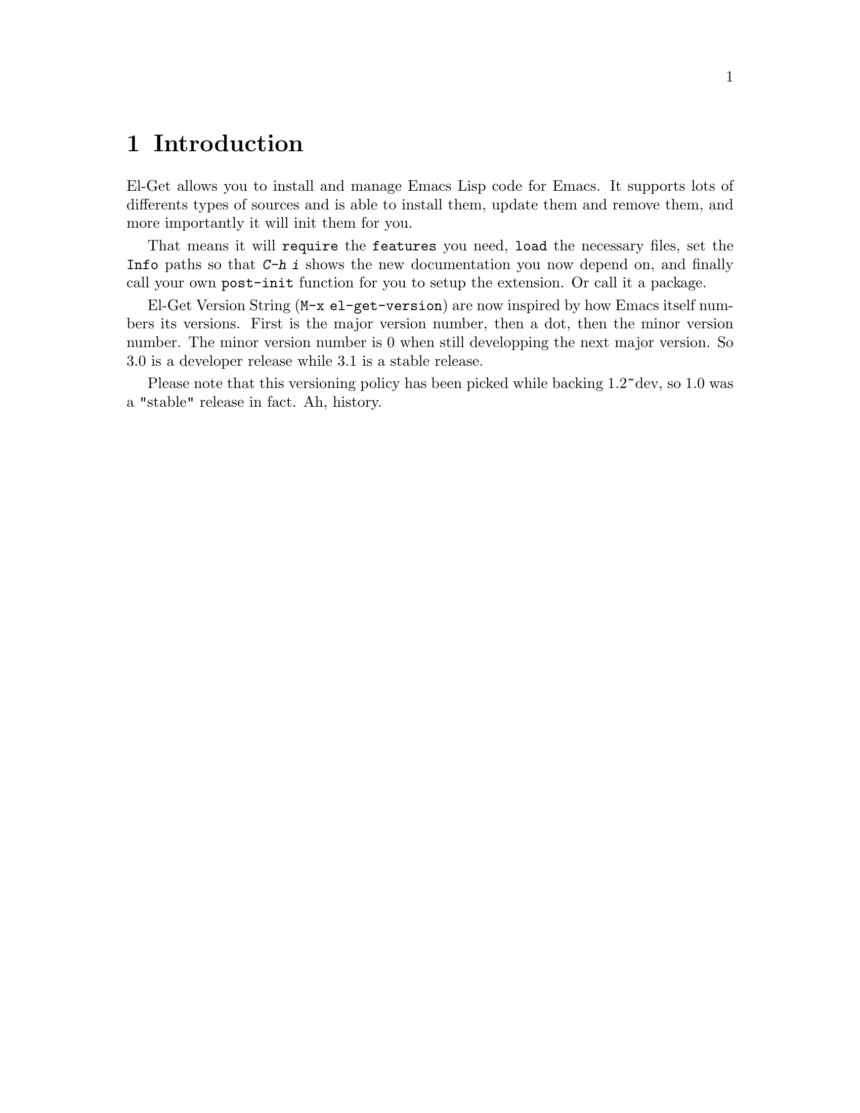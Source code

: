 \input texinfo.tex    @c -*-texinfo-*-
@c %**start of header
@setfilename el-get.info
@settitle El-Get User Manual
@c @documentencoding utf-8
@c %**end of header

@dircategory Emacs
@direntry
* El-Get: (el-get).        Using el-get to manage your Emacs Extensions.
@end direntry

@copying
Copyright @copyright{} 2010, 2011, 2012 Dimitri Fontaine.

@quotation
            DO WHAT THE FUCK YOU WANT TO PUBLIC LICENSE
                    Version 2, December 2004

 Copyright (C) 2004 Sam Hocevar @email{sam@@hocevar.net}

 Everyone is permitted to copy and distribute verbatim or modified
 copies of this license document, and changing it is allowed as long
 as the name is changed.

            DO WHAT THE FUCK YOU WANT TO PUBLIC LICENSE
   TERMS AND CONDITIONS FOR COPYING, DISTRIBUTION AND MODIFICATION

  0. You just DO WHAT THE FUCK YOU WANT TO.
@end quotation
@end copying

@node Top
@top El-Get User Manual

El-Get is an Emacs Extension manager that allows you to install,
update and remove external Emacs Lisp extensions. More importantly,
El-Get will care about initializing installed extensions for you at
Emacs Startup.

@menu
* Introduction::
* Acknowledgments::
* Glossary::
* Installing::
* Usage::
* Setup::
* User Init::
* Recipes::
* Authoring Recipes::
@end menu

@node Introduction
@chapter Introduction

El-Get allows you to install and manage Emacs Lisp code for Emacs. It
supports lots of differents types of sources and is able to install
them, update them and remove them, and more importantly it will init
them for you.

That means it will @code{require} the @code{features} you need,
@code{load} the necessary files, set the @code{Info} paths so that
@kbd{C-h i} shows the new documentation you now depend on, and finally
call your own @code{post-init} function for you to setup the
extension. Or call it a package.

El-Get Version String (@code{M-x el-get-version}) are now inspired by
how Emacs itself numbers its versions.  First is the major version
number, then a dot, then the minor version number.  The minor version
number is 0 when still developping the next major version.  So 3.0 is
a developer release while 3.1 is a stable release.

Please note that this versioning policy has been picked while backing
1.2~dev, so 1.0 was a "stable" release in fact.  Ah, history.

@node Acknowledgments
@chapter Acknowledgments

Dimitri Fontaine start the whole project and still manage the
releases, and sometimes even contribute code and documentation.

Julien Danjou has been a contributor since very early days, about the
first beta tester of the idea, before we really knew how much to
achieve.

Ryan Thompson joined and commented some issues, began contributing and
quickly became top-level and most active contributor to the project,
getting a commit bit and some management duties. He manages tests and
issues on github as much as he can spares time to el-get.

Dave Abrahams contributed lots of code and efforts to make things
right™. He's still using El-Get, but decided to retire from the
project.

Lots of people (more than we can list here) did contribute to el-get
either recipes, bug fixes or ideas to implement, often with code. That
builds up an awesome community, thanks guys!

@node Glossary
@chapter Glossary

@table @asis

@item Autoload
Delay loading a package definition until its first use.

@item Build
Action that happens at @xref{Glossary - Install}, and @xref{Glossary -
Update}. Packages might skip any @code{build} step entirely. When
given, the build step allows to run system level tools (think
@code{make}), often to produce to derivative files.

@item Byte-Compile
Action to compile Emacs Lisp files so that loading them is
faster. El-Get is able to automatically manage that step at install
and update time so that init time is faster, see @xref{Glossary -
Init}.

@item Dependency
Any El-Get package can depend on some others. At install time, El-Get
will make sure all dependant packages are installed first. At init
time, same thing will happen. Dependency management is solved with a
topological sort so that if you install a package @code{a} that
depends on a package @code{b} that depends on a package @code{c},
El-Get will install @code{c} then @code{b} then @code{a}.

@anchor{Glossary - Init}
@item Init
When you start Emacs you want your packages to get setup and ready to
serve whatever usage you have of this advanced Operating
System. El-Get calls this setup step the @code{init} and will care
about initializing your packages automatically given a @xref{Glossary
- Recipe}.

@anchor{Glossary - Install}
@item Install
El-Get install a package by fetching its sources as described in the
package recipe, then running the build steps if the recipe contains
such.

@item Method
An El-Get method is a backend code providing facilities to fetch,
install, update and remove external code. El-Get currently implements
methods that targets @code{apt-get}, @code{brew}, @code{builtin},
@code{bzr}, @code{cvs}, @code{darcs}, @code{elpa}, @code{emacsmirror},
@code{emacswiki}, @code{fink}, @code{fossil}, @code{git} and
@code{git-svn}, @code{github} @code{github-tar} and @code{github-zip},
@code{hg}, @code{http} @code{http-tar} and @code{http-zip},
@code{pacman} and @code{svn}.

@item Notification
El-Get notifies its user when a package is done installing, updating
or removing. It knows how to use several system level notification
facilities, such as @code{DBUS} or @command{growl}.

@item Package
A package is what El-Get manages for you. It's a set of Emacs Lisp
files (possible a set of a single file, possibly with some Info
documentation and build scripts, etc) that El-Get knows how to fetch
and install, update and remove, and init at Emacs Startup.

@anchor{Glossary - Recipe}
@item Recipe
An El-Get recipe describes a package in terms that allow El-Get to
provide its features against that package. It's easy enough to write
recipes, and fun to share them!

@item Remove
El-Get removes a package by simple removing the directory where the
package is installed. If you want the features of the package to get
unloaded, most often the easier way to do that is to restart Emacs.

@anchor{Glossary - Status}
@item Status
One of @code{available}, @code{installed}, @code{required} or
@code{removed}. When El-Get is asked to install a package, the status
is set to @code{required} before to fetch and build it, so that in
case of error the system knows to try installing again.

@anchor{Glossary - Update}
@item Update
El-Get updates a package in different ways, depending on the package
type and the associated method. In some cases it's not possible to
update a package, like when it switched from @code{svn} to @code{git}
for example.

@end table

@node Installing
@chapter Installing

El-Get comes with a @code{*scratch*}-installer. Ideally you would
install El-Get with El-Get itself, but I couldn't figure out how to do
that, so instead you have to copy and paste the following code into
your @code{*scratch*} buffer and evaluate it:

@example
;; So the idea is that you copy/paste this code into your *scratch* buffer,
;; hit C-j, and you have a working el-get.
(url-retrieve
 "https://raw.github.com/dimitri/el-get/master/el-get-install.el"
 (lambda (s)
   (goto-char (point-max))
   (eval-print-last-sexp)))
@end example

To evaluate that code, you place the point at the end of the text
block (just after the last closing paren) and you type @kbd{C-j}.

@menu
* Install the developper version::
* Skip Emacswiki recipes when installing::
@end menu

@node Install the developper version
@section Developper version

The lazy installer uses the default @file{el-get-install.el} file
which targets the @code{stable} branch.  To install El-Get directly on
the @code{master} branch, summon the @code{el-get-master-branch}
variable into existence:

@example
;; So the idea is that you copy/paste this code into your *scratch* buffer,
;; hit C-j, and you have a working developper edition of el-get.
(url-retrieve
 "https://raw.github.com/dimitri/el-get/master/el-get-install.el"
 (lambda (s)
   (let (el-get-master-branch)
     (goto-char (point-max))
     (eval-print-last-sexp))))
@end example

@node Skip Emacswiki recipes when installing
@section Skip Emacswiki recipes when installing

The installer will fetch from emacswiki all the recipe available there
and install a local copy of those in your system automatically. Should
you want to disable that feature, the following snippet is showing how
to:

@example
;; So the idea is that you copy/paste this code into your *scratch* buffer,
;; hit C-j, and you have a working el-get (without emacswiki automatic
;; recipes).
(url-retrieve
 "https://raw.github.com/dimitri/el-get/master/el-get-install.el"
 (lambda (s)
   (let (el-get-install-skip-emacswiki-recipes)
     (goto-char (point-max))
     (eval-print-last-sexp))))
@end example

@node Usage
@chapter Usage

Now that El-Get is installed, simply use @code{M-x el-get-install} and
pick whatever package you need.

Here's a list of commands provided by El-Get:

@table @code

@item el-get-list-packages
List all available packages with their names, @xref{Glossary -
Status}, and description. Name and description are taken from the
recipe file of the package.

You can find which recipe file is used for a given package using
@code{el-get-find-recipe-file} or @code{el-get-describe}.

@item el-get-describe
Offers a full text description of a package with buttons to install,
remove and update, and with the recipe content.

@item el-get-find-recipe-file
Find the recipe file for given recipe, prompted.

@item el-get-install
Install given package, as prompted.

@item el-get-init
Initialize given package, as prompted. If some user code is setup to be
run at initialisation, it will get run by this command. See @xref{User
Init}.

@item el-get-update
Update a given package, as prompted. In some cases a straight update
is not possible (recipe switched from CVS to git is a common
reason). El-Get will try and detect such cases and do
@code{el-get-remove} then @code{el-get-install} if necessary.

Please realise that updating packages might break your current package
setup and that you will have to revisit your setup accordingly.

@item el-get-remove
Remove given package, as prompted.

@item el-get-self-update
Update El-Get itself, and force that update to be synchronous. That
allows to make sure you're not updating El-Get code while trying to
update or install some other package at the same time.

@item el-get-update-all
Will update all packages that have the @code{installed} status in your
status file.  Before the update you will be prompted for confirmation
that you wish to proceed.

Beware that using this function can lead to hours of settings review:
more often than not updating a package requires some adjustments to
your setup.  Updating all of them at once will require reviewing
almost all your setup.

@item el-get-reload

Reload the given package files.  Happens automatically at update time
too.

@end table

@node Setup
@chapter Setup

El-Get setup can be very simple or arbitrarily complex. This chapter
explains how to do the very basic setup, which allow for using
@code{M-x el-get-install} and friends, then how to get a more involved
setup.

@menu
* Basic Setup::
* The el-get function::
* Distributed Setup::
* Setup Customization::
@end menu

@node Basic Setup
@section Basic Setup

You can then arrange to have El-Get part of your setup, so that at
next emacs startup the installed packages are initialized.

@example
(add-to-list 'load-path "~/.emacs.d/el-get/el-get")

(unless (require 'el-get nil t)
  (with-current-buffer
      (url-retrieve-synchronously
       "https://raw.github.com/dimitri/el-get/master/el-get-install.el")
    (goto-char (point-max))
    (eval-print-last-sexp)))

(el-get 'sync)
@end example

The @code{el-get} command will check that each and every package is
installed on your system (in @code{el-get-dir} and if that's not the
case, it will actually install it. Then, it will init the packages:
that means caring about the @code{load-path}, the
@code{Info-directory-list} (and dir texinfo menu building) the loading
of the emacs-lisp files, and finally it will require the features or
eval the package @code{autoloads}.

This usage is pretty simple to setup and use, but fails to cater with
more complex setups involving multiple deployments (home and work
laptop would be a classic example). El-Get fully supports that
distributed setup, though, and this chapter explain how.

@node The el-get function
@section The el-get function

Ensure that packages have been downloaded once and init them as needed.

This will not update the sources by using @code{apt-get install} or
@command{git pull}, but it will ensure that:

@itemize @bullet

@item the packages have been installed
@item load-path is set so their elisp files can be found
@item Info-directory-list is set so their info files can be found
@item Autoloads have been prepared and evaluated for each package
@item Any post-installation setup (e.g. `(require 'feature)') happens

@end itemize

When @var{sync} is @code{nil} (the default), all installations run
concurrently, in the background.

When @var{sync} is @code{sync}, each package will be installed
synchronously, and any error will stop it all.

When @var{sync} is @code{wait}, then @code{el-get} will enter a
wait-loop and only let you use Emacs once it has finished with its
job. That's useful an option to use in your @xref{user-init-file,
user-init-file, Init File, emacs}. Note that each package in the list
gets installed in parallel with this option.

Please note that the @code{el-get-init} part of @code{el-get} is
always done synchronously, so you will have to wait here. There's
@code{byte-compile} support though, and the packages you use are
welcome to use @code{autoload} too.

@code{PACKAGES} is expected to be a list of packages you want to
install or init.  When @code{PACKAGES} is omited (the default), the
list of already installed packages is considered.

@node Distributed Setup
@section Distributed Setup

When you are sharing your emacs setup between several machines (work
and home destops, laptop, etc); it's usual to manage your
@code{.emacs.d} setup in a distributed repository (such as
@code{git}). El-Get then provide and easy canonical list of packages
you depend on to run emacs, and this documentation is usable
as-is.

@example
(add-to-list 'load-path "~/.emacs.d/el-get/el-get")
(require 'el-get)

;; local sources
(setq el-get-sources
 '((:name magit
    :after (global-set-key (kbd "C-x C-z") 'magit-status))

  (:name asciidoc
   :type elpa
   :after (progn
      (autoload 'doc-mode "doc-mode" nil t)
      (add-to-list 'auto-mode-alist '("\\.adoc$" . doc-mode))
      (add-hook 'doc-mode-hook
         '(lambda ()
          (turn-on-auto-fill)
           (require 'asciidoc)))))

  (:name lisppaste :type elpa)

  (:name emacs-goodies-el :type apt-get)))

(setq my-packages
      (append
       '(cssh el-get switch-window vkill google-maps nxhtml xcscope yasnippet)
       (mapcar 'el-get-source-name el-get-sources)))

(el-get 'sync my-packages)
@end example

@node Setup Customization
@section Setup Customization

Even though the defaults that are provided by El-Get provide all that
you need to get it working, there may be a reason to manually define
certain settings, particularly for portability.

@table @code

@item el-get-dir
Path where packages are installed. Defaults to
@file{~/.emacs.d/el-get/}.

@item el-get-install-dir
Path for the @code{el-get} package. Defaults to
@file{~/.emacs.d/el-get/el-get}.

@item el-get-install-branch
If this is set, El-Get will be installed using the target
@code{branch}.  This takes precedence over setting
@code{el-get-master-branch} in the installation settings, see
@xref{Installing}.

@item el-get-git-install-url
Use this to specify your own fork of El-Get for installation.

@item el-get-recipe-path-elpa
This directory stores a local list of ELPA recipes.
@file{~/.emacs.d/el-get/el-get/recipes/elpa}

@item el-get-recipe-path-emacswiki

As above for ELPA, this directory stores a local list of emacswiki
recipes. Defaults to
@file{~/.emacs.d/el-get/el-get/recipes/emacswiki/}.

@end table

@node User Init
@chapter User Init

The main task performed by El-Get is package initialization at Emacs
startup. It will care about all of them, their dependencies, and call
code provided by the recipe author. You can add your own setup code
and register it in a way that El-Get will evaluate it at the right
time.

The package setup can either go into the @code{:after} property, or in
a file named @file{init-package.el} in
@code{el-get-user-package-directory}.  Any such named file will get
automatically loaded by El-Get at package init time, if it exists.

@menu
* Before and After properties ::
* Initialization files::
@end menu

@node Before and After properties
@section Before and After properties

The @code{:before} and @code{:after} properties are evaluated by
El-Get in the package initialization sequence.

@table @code

@item :before
This should be a lisp form to evaluate after both the
@code{Info-directory-list} and the @code{load-path} variables have
been taken care of, but before loading the package or any further
action from @code{el-get-init}.  It will be run with the variable
@code{default-directory} set to the package directory.

@item :after
This should be a lisp form to evaluate after loading the package.
This function is registered for @code{eval-after-load} against the
recipe library by @code{el-get-init} once the @code{:load} and
@code{:features} have been setup. It will be run with the variable
@code{default-directory} set to the package directory.

@end table

Here's a couple of examples of package recipes that are using
@code{:before} and @code{:after} properties:

@example
  (:name asciidoc
   :type elpa
   :after (lambda ()
      (autoload 'doc-mode "doc-mode" nil t)
      (add-to-list 'auto-mode-alist '("\\.adoc$" . doc-mode))
      (add-hook 'doc-mode-hook '(lambda ()
                (turn-on-auto-fill)
                (require 'asciidoc)))))

  (:name anything
   :features anything-config
   :before (global-set-key (kbd "M-s a") 'dim:anything-occur)
   :after  (setq w3m-command nil))
@end example

@node Initialization files
@section Initialization files

El-Get will see if a file named @file{init-package.el} exists in the
directory pointed at by the @code{el-get-user-package-directory}
variable. When this variable is not nil and if such a file does exist
in the directory, then El-Get will load the user init file for
@var{package}.

The initialization file is loaded at the same time as the
@code{:after} property would have be run, and just before it if you
provide both.

El-Get automatically byte compiles the init file as needed and load
the compiled version.

@node Recipes
@chapter Recipes

All of El-Get behavior is controled with recipes that you can share,
download, update and author. This chapter explain how to manage your
recipes and how to author them and ship them.

Recipes are a list of properties, which are documented in the variable
@var{el-get-sources}.

@menu
* Organizing recipes::
* Getting more recipes::
@end menu

@node Organizing recipes
@section Organizing recipes

El-Get needs to find a package recipe to be able to install or update
it. After that the recipe content is saved in the status file and
cached, so that you can still start Emacs even if you remove the
recipe file.

The variable @code{el-get-recipe-path} is a list of directory paths
where to look for recipe files, in order. The recipe for a package
@code{example} must be named @code{example.rcp}. The first file named
that way in the @code{el-get-recipe-path} variable is used as the
recipe.

To check which recipe is used for a given package, use either the
@code{M-x el-get-describe} or @code{M-x el-get-find-recipe-file}
command.

This organisation with several path allow you to setup El-Get to use
its own recipes, recipes automatically created from online resources
(such as Emacswiki), and your own local recipes.

As it's easy for El-Get to use your own recipes in the exact same way
than it uses its own recipes, it allows you to share them very
easily. Send the file to a friend and have it store it at the right
place.

It's also possible to setup @code{el-get-sources} with recipe
information. As long as the @code{type} property is not filled in
@code{el-get-sources}, El-Get will first find the recipe as usual and
then merge the recipe content with the recipe skeleton provided by the
matching @code{el-get-sources} stanza.

El-Get also supports full User Init files, see @xref{User Init}.

@node Getting more recipes
@section Getting more recipes

The command @code{M-x el-get-emacswiki-refresh} downloads the list of
Emacs Lisp files available at EmacsWiki. El-Get is able to
automatically install any such file at the right place in
@code{el-get-dir}. The integration of an automatically generated
recipe is often not enough, you often have to add some initialisation
code. See @xref{User Init}.

The command @code{el-get-elpa-build-local-recipes} downloads the list
of Emacs Lisp Packages from the ELPA archives you have setup, and make
them automatically available for El-Get.

@node Authoring Recipes
@chapter Authoring Recipes

Authoring recipes is often very easy. El-Get goal is to adapt to any
Emacs Lisp code and distribution you can find out there in the wild,
so the list of features supported is quite large. Simple cases are
very simple, though.

@menu
* Recipe format::
* Dependencies::
* Byte Compilation::
* Autoloads::
* Build::
@end menu

@node Recipe format
@section Recipe format

The recipe for the hypothetical package named @code{el-get-example}
must be provided in a file named @file{el-get-example.rcp}. This file
will be searched for as described in @xref{Organizing recipes}. The
variable @code{el-get-sources} is also considered as a recipe source,
as detailed in @xref{Organizing recipes}.

A recipe file contains a lisp property list. Accepted properties are
described in the documentation for the variable @code{el-get-sources},
and their possible values are described at the same place.

Please refer to that documentation.

@node Dependencies
@section Dependencies

When a recipe provides a @code{:depends} property, El-Get makes sure
that the given list of packages is installed and initialized before
the package for the current recipe is installed and initialized.

@node Byte Compilation
@section Byte Compilation

By default, El-Get will recursively byte-compile the directory where
the package is installed, that is each and any file called
@file{something.el}. Some packages include non Emacs Lisp directories,
and sometime test files that are not meant to pass byte compilation
without errors or warnings. It is possible to setup your recipe to
either only target some files of the package, or to bypass byte
compiling entirely.

@node Autoloads
@section Autoloads

Think about providing @code{autoloads} for your recipe if some are
available. You can provide them yourself too, for packages that should
have support for autoloads but ship without them.

The @code{:prepare} property of a recipe is the right place where to
put added autoloads, as shown in this example:

@example
(:name undo-tree
       :description "Treat undo history as a tree"
       :type git
       :url "http://www.dr-qubit.org/git/undo-tree.git"
       :prepare (progn
                  (autoload 'undo-tree-mode "undo-tree.el"
                    "Undo tree mode; see undo-tree.el for details" t)
                  (autoload 'global-undo-tree-mode "undo-tree.el"
                    "Global undo tree mode" t)))
@end example

The @code{:prepare} property of a recipe is considered the same as the
@code{:before} one, just evaluated after it. @code{:prepare} is meant
for recipe authors whereas @code{:before} is meant for user
customisations. See @xref{Before and After properties}.

@node Build
@section Build

The @code{:build} property of the recipe allows for OS integration at
build time. Build happens after the package has been fetched, and
allows to run commands such as @command{make}.

The variable @code{el-get-emacs} contains the complete path where to
find the current Emacs executable you're running, as that's something
build commands often need.

As shell interpolation can get hairy, El-Get offers you to setup your
build commands as Emacs Lisp list. See the magit recipe for an
example:

@example
(:name magit
       :website "https://github.com/magit/magit#readme"
       :description "It's Magit! An Emacs mode for Git."
       :type github
       :pkgname "magit/magit"
       :info "."
       :autoloads ("50magit")
       :build (("make" "all"))
       :build/darwin `(,(concat "make EMACS=" el-get-emacs " all")))
@end example

@bye
